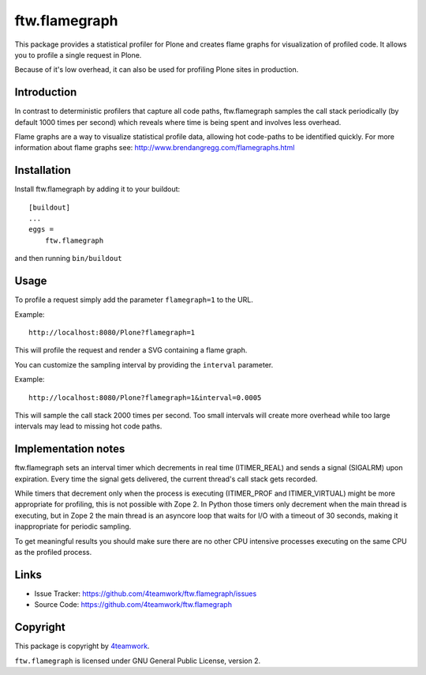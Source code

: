 ==============================================================================
ftw.flamegraph
==============================================================================

This package provides a statistical profiler for Plone and creates flame graphs
for visualization of profiled code. It allows you to profile a single request
in Plone.

Because of it's low overhead, it can also be used for profiling Plone sites in
production.


Introduction
------------

In contrast to deterministic profilers that capture all code paths, ftw.flamegraph
samples the call stack periodically (by default 1000 times per second) which
reveals where time is being spent and involves less overhead.

Flame graphs are a way to visualize statistical profile data, allowing hot code-paths
to be identified quickly. For more information about flame graphs see:
http://www.brendangregg.com/flamegraphs.html


Installation
------------

Install ftw.flamegraph by adding it to your buildout::

    [buildout]
    ...
    eggs =
        ftw.flamegraph


and then running ``bin/buildout``


Usage
-----

To profile a request simply add the parameter ``flamegraph=1`` to the URL.

Example::

 http://localhost:8080/Plone?flamegraph=1

This will profile the request and render a SVG containing a flame graph.

You can customize the sampling interval by providing the ``interval`` parameter.

Example::

 http://localhost:8080/Plone?flamegraph=1&interval=0.0005

This will sample the call stack 2000 times per second. Too small intervals will
create more overhead while too large intervals may lead to missing hot code paths.


Implementation notes
--------------------

ftw.flamegraph sets an interval timer which decrements in real time (ITIMER_REAL)
and sends a signal (SIGALRM) upon expiration. Every time the signal gets delivered,
the current thread's call stack gets recorded.

While timers that decrement only when the process is executing (ITIMER_PROF and
ITIMER_VIRTUAL) might be more appropriate for profiling, this is not possible with
Zope 2. In Python those timers only decrement when the main thread is
executing, but in Zope 2 the main thread is an asyncore loop that waits for I/O
with a timeout of 30 seconds, making it inappropriate for periodic sampling.

To get meaningful results you should make sure there are no other CPU intensive
processes executing on the same CPU as the profiled process.


Links
-----

- Issue Tracker: https://github.com/4teamwork/ftw.flamegraph/issues
- Source Code: https://github.com/4teamwork/ftw.flamegraph


Copyright
---------

This package is copyright by `4teamwork <http://www.4teamwork.ch/>`_.

``ftw.flamegraph`` is licensed under GNU General Public License, version 2.
